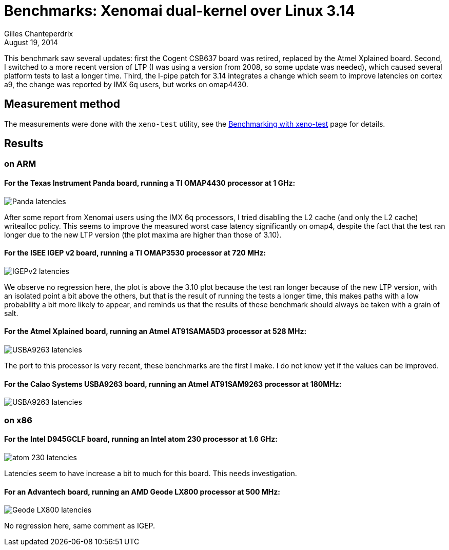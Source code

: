 Benchmarks: Xenomai dual-kernel over Linux 3.14
===============================================
:revdate:	August 19, 2014
:author:	Gilles Chanteperdrix
:categories:	Benchmark
:tags:		arm, x86, dual-kernel

This benchmark saw several updates: first the Cogent CSB637 board was
retired, replaced by the Atmel Xplained board. Second, I switched to a
more recent version of LTP (I was using a version from 2008, so some
update was needed), which caused several platform tests to last a
longer time. Third, the I-pipe patch for 3.14 integrates a change
which seem to improve latencies on cortex a9, the change was reported
by IMX 6q users, but works on omap4430.


Measurement method
------------------

The measurements were done with the +xeno-test+ utility, see the
link:Benchmarking_With_Xeno_Test[Benchmarking with xeno-test] page for
details.

Results
-------

on ARM
~~~~~~

For the Texas Instrument Panda board, running a TI OMAP4430 processor at 1 GHz:
^^^^^^^^^^^^^^^^^^^^^^^^^^^^^^^^^^^^^^^^^^^^^^^^^^^^^^^^^^^^^^^^^^^^^^^^^^^^^^^
image:figures/benchmark-3.14/panda.png[Panda latencies]

After some report from Xenomai users using the IMX 6q processors, I
tried disabling the L2 cache (and only the L2 cache) writealloc
policy. This seems to improve the measured worst case latency
significantly on omap4, despite the fact that the test ran longer due
to the new LTP version (the plot maxima are higher than those of
3.10).


For the ISEE IGEP v2 board, running a TI OMAP3530 processor at 720 MHz:
^^^^^^^^^^^^^^^^^^^^^^^^^^^^^^^^^^^^^^^^^^^^^^^^^^^^^^^^^^^^^^^^^^^^^^^
image:figures/benchmark-3.14/igep.png[IGEPv2 latencies]

We observe no regression here, the plot is above the 3.10 plot because
the test ran longer because of the new LTP version, with an isolated
point a bit above the others, but that is the result of running the
tests a longer time, this makes paths with a low probability a bit more
likely to appear, and reminds us that the results of these benchmark
should always be taken with a grain of salt.


For the Atmel Xplained board, running an Atmel AT91SAMA5D3 processor at 528 MHz:
^^^^^^^^^^^^^^^^^^^^^^^^^^^^^^^^^^^^^^^^^^^^^^^^^^^^^^^^^^^^^^^^^^^^^^^^^^^^^^^^
image:figures/benchmark-3.14/xplained.png[USBA9263 latencies]

The port to this processor is very recent, these benchmarks are the
first I make.  I do not know yet if the values can be improved.


For the Calao Systems USBA9263 board, running an Atmel AT91SAM9263 processor at 180MHz:
^^^^^^^^^^^^^^^^^^^^^^^^^^^^^^^^^^^^^^^^^^^^^^^^^^^^^^^^^^^^^^^^^^^^^^^^^^^^^^^^^^^^^^^
image:figures/benchmark-3.14/calao.png[USBA9263 latencies]

on x86
~~~~~~

For the Intel D945GCLF board, running an Intel atom 230 processor at 1.6 GHz:
^^^^^^^^^^^^^^^^^^^^^^^^^^^^^^^^^^^^^^^^^^^^^^^^^^^^^^^^^^^^^^^^^^^^^^^^^^^^^
image:figures/benchmark-3.14/atom.png[atom 230 latencies]

Latencies seem to have increase a bit to much for this board. This
needs investigation.

For an Advantech board, running an AMD Geode LX800 processor at 500 MHz:
^^^^^^^^^^^^^^^^^^^^^^^^^^^^^^^^^^^^^^^^^^^^^^^^^^^^^^^^^^^^^^^^^^^^^^^^
image:figures/benchmark-3.14/geode.png[Geode LX800 latencies]

No regression here, same comment as IGEP.
